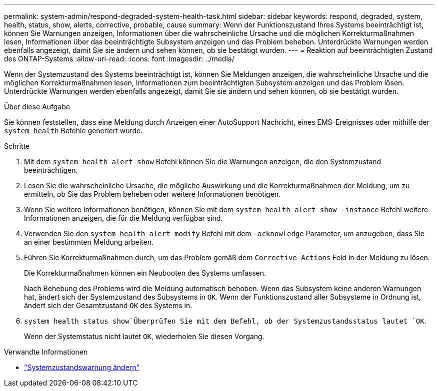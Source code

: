 ---
permalink: system-admin/respond-degraded-system-health-task.html 
sidebar: sidebar 
keywords: respond, degraded, system, health, status, show, alerts, corrective, probable, cause 
summary: Wenn der Funktionszustand Ihres Systems beeinträchtigt ist, können Sie Warnungen anzeigen, Informationen über die wahrscheinliche Ursache und die möglichen Korrekturmaßnahmen lesen, Informationen über das beeinträchtigte Subsystem anzeigen und das Problem beheben. Unterdrückte Warnungen werden ebenfalls angezeigt, damit Sie sie ändern und sehen können, ob sie bestätigt wurden. 
---
= Reaktion auf beeinträchtigten Zustand des ONTAP-Systems
:allow-uri-read: 
:icons: font
:imagesdir: ../media/


[role="lead"]
Wenn der Systemzustand des Systems beeinträchtigt ist, können Sie Meldungen anzeigen, die wahrscheinliche Ursache und die möglichen Korrekturmaßnahmen lesen, Informationen zum beeinträchtigten Subsystem anzeigen und das Problem lösen. Unterdrückte Warnungen werden ebenfalls angezeigt, damit Sie sie ändern und sehen können, ob sie bestätigt wurden.

.Über diese Aufgabe
Sie können feststellen, dass eine Meldung durch Anzeigen einer AutoSupport Nachricht, eines EMS-Ereignisses oder mithilfe der `system health` Befehle generiert wurde.

.Schritte
. Mit dem `system health alert show` Befehl können Sie die Warnungen anzeigen, die den Systemzustand beeinträchtigen.
. Lesen Sie die wahrscheinliche Ursache, die mögliche Auswirkung und die Korrekturmaßnahmen der Meldung, um zu ermitteln, ob Sie das Problem beheben oder weitere Informationen benötigen.
. Wenn Sie weitere Informationen benötigen, können Sie mit dem `system health alert show -instance` Befehl weitere Informationen anzeigen, die für die Meldung verfügbar sind.
. Verwenden Sie den `system health alert modify` Befehl mit dem `-acknowledge` Parameter, um anzugeben, dass Sie an einer bestimmten Meldung arbeiten.
. Führen Sie Korrekturmaßnahmen durch, um das Problem gemäß dem `Corrective Actions` Feld in der Meldung zu lösen.
+
Die Korrekturmaßnahmen können ein Neubooten des Systems umfassen.

+
Nach Behebung des Problems wird die Meldung automatisch behoben. Wenn das Subsystem keine anderen Warnungen hat, ändert sich der Systemzustand des Subsystems in `OK`. Wenn der Funktionszustand aller Subsysteme in Ordnung ist, ändert sich der Gesamtzustand `OK` des Systems in.

.  `system health status show`Überprüfen Sie mit dem Befehl, ob der Systemzustandsstatus lautet `OK`.
+
Wenn der Systemstatus nicht lautet `OK`, wiederholen Sie diesen Vorgang.



.Verwandte Informationen
* link:https://docs.netapp.com/us-en/ontap-cli/system-health-alert-modify.html["Systemzustandswarnung ändern"^]

